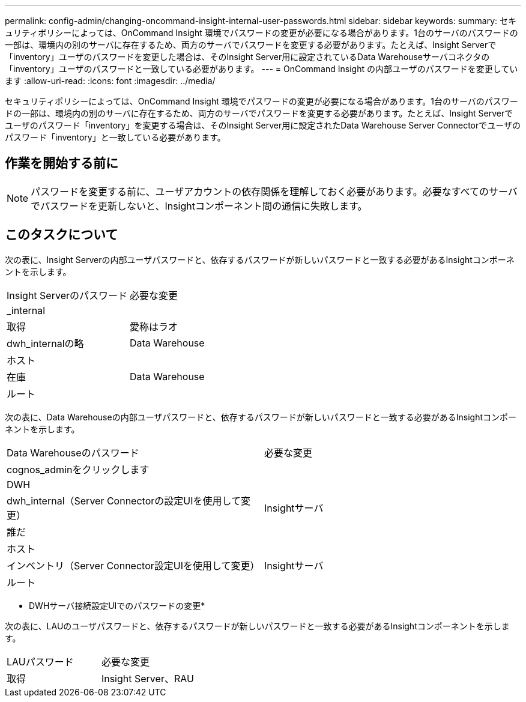 ---
permalink: config-admin/changing-oncommand-insight-internal-user-passwords.html 
sidebar: sidebar 
keywords:  
summary: セキュリティポリシーによっては、OnCommand Insight 環境でパスワードの変更が必要になる場合があります。1台のサーバのパスワードの一部は、環境内の別のサーバに存在するため、両方のサーバでパスワードを変更する必要があります。たとえば、Insight Serverで「inventory」ユーザのパスワードを変更した場合は、そのInsight Server用に設定されているData Warehouseサーバコネクタの「inventory」ユーザのパスワードと一致している必要があります。 
---
= OnCommand Insight の内部ユーザのパスワードを変更しています
:allow-uri-read: 
:icons: font
:imagesdir: ../media/


[role="lead"]
セキュリティポリシーによっては、OnCommand Insight 環境でパスワードの変更が必要になる場合があります。1台のサーバのパスワードの一部は、環境内の別のサーバに存在するため、両方のサーバでパスワードを変更する必要があります。たとえば、Insight Serverでユーザのパスワード「inventory」を変更する場合は、そのInsight Server用に設定されたData Warehouse Server Connectorでユーザのパスワード「inventory」と一致している必要があります。



== 作業を開始する前に

[NOTE]
====
パスワードを変更する前に、ユーザアカウントの依存関係を理解しておく必要があります。必要なすべてのサーバでパスワードを更新しないと、Insightコンポーネント間の通信に失敗します。

====


== このタスクについて

次の表に、Insight Serverの内部ユーザパスワードと、依存するパスワードが新しいパスワードと一致する必要があるInsightコンポーネントを示します。

|===


| Insight Serverのパスワード | 必要な変更 


 a| 
_internal
 a| 



 a| 
取得
 a| 
愛称はラオ



 a| 
dwh_internalの略
 a| 
Data Warehouse



 a| 
ホスト
 a| 



 a| 
在庫
 a| 
Data Warehouse



 a| 
ルート
 a| 

|===
次の表に、Data Warehouseの内部ユーザパスワードと、依存するパスワードが新しいパスワードと一致する必要があるInsightコンポーネントを示します。

|===


| Data Warehouseのパスワード | 必要な変更 


 a| 
cognos_adminをクリックします
 a| 



 a| 
DWH
 a| 



 a| 
dwh_internal（Server Connectorの設定UIを使用して変更）
 a| 
Insightサーバ



 a| 
誰だ
 a| 



 a| 
ホスト
 a| 



 a| 
インベントリ（Server Connector設定UIを使用して変更）
 a| 
Insightサーバ



 a| 
ルート
 a| 

|===
* DWHサーバ接続設定UIでのパスワードの変更*

次の表に、LAUのユーザパスワードと、依存するパスワードが新しいパスワードと一致する必要があるInsightコンポーネントを示します。

|===


| LAUパスワード | 必要な変更 


 a| 
取得
 a| 
Insight Server、RAU

|===